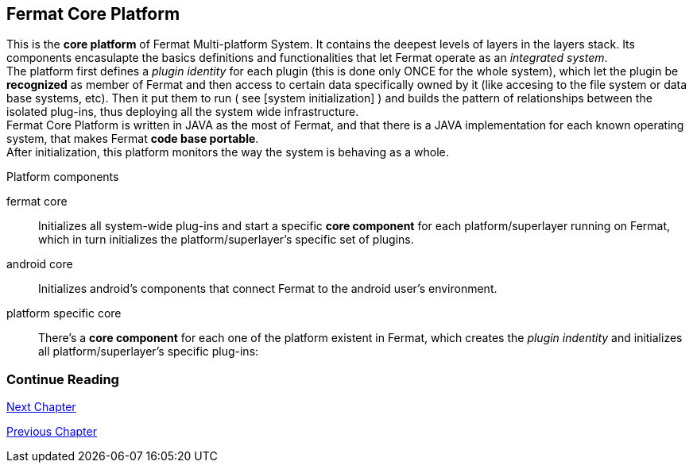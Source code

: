== Fermat Core Platform
This is the *core platform* of Fermat Multi-platform System. It contains the deepest levels of layers in the layers stack. Its components encasulapte the basics definitions and functionalities that let Fermat operate as an _integrated system_. +
The platform first defines a _plugin identity_ for each plugin (this is done only ONCE for the whole system), which let the plugin be *recognized* as member of Fermat and then access to certain data specifically owned by it (like accesing to the file system or data base systems, etc). Then it put them to run ( see [system initialization] ) and builds the pattern of relationships between the isolated plug-ins, thus deploying all the system wide infrastructure. +
Fermat Core Platform is written in JAVA as the most of Fermat, and that there is a JAVA implementation for each known operating system, that makes Fermat *code base portable*. + 
After initialization, this platform monitors the way the system is behaving as a whole.

.Platform components
fermat core :: 
Initializes all system-wide plug-ins and start a specific *core component* for each platform/superlayer running on Fermat, which in turn initializes the platform/superlayer's specific set of plugins.
android core :: 
Initializes android's components that connect Fermat to the android user's environment.
platform specific core ::
There's a *core component* for each one of the platform existent in Fermat, which creates the _plugin indentity_ and initializes all platform/superlayer's specific plug-ins: +

////
. _Operating Systems core_
. _BlockChain core_
. _P2P Network and Communication core_
. _Plug-ins Platform core_
. _Wallet Production & Distribution core_
. _Crypto Currency core_
. _Crypto Commodity Money core_
. _Bank Notes core_
. _Shoping core_
. _Digital Assets core_
. _Marketing core_
. _Crypto Brokers core_
. _Crypto Distribution Network core_
. _Distributed Private Network_

[system initialization]
=== Initialization

The application written for the chosen Operating System of your device (eg. Android in Fermat'S first release) is a bundle of software packages that alltogether build Fermat MULTI-PLATFORM SYSTEM. Few components are OS dependant but most of them (written in JAVA) is not (i.e. OS INDEPENDENT). +
At its core we find Fermat CORE PLATFORM which is responsible for deploying the multiplatform infrastructure and initializing it. 

NOTE: Android is a *special case* because of some programming restrictions that only allow initialization from components written in android's language. Therefore the initialization sequence in this case, begins in the component *android core* which is the first one to become active and after that, it sets Fermat CORE to run.

Fermat CORE initializes every single platform of the system and instanciate every single plug-in giving the "start" signal by means of an usual "service"interface (each plugin knows what "start"means in each case). Then, in a second initialization round, the core platform collects information from the corresponding *application public interfaces (API)*, creates a "communication channel" between each component of the system and delivers to each one the *reference* on its dependance to consume services from one another.  + 
 
NOTE: Fermat Plug-ins are not allowed to consume services directly among them, but referencing themselves to the corresponding platform via the platform's *api component* 

.Fermat Api components
* There is an *api component* for each Fermat platform, where *public interfaces* of each plug-in are published in order to let them comsume services from others living in the same platform.

When all the basic infrastructure is layed out and some initial plug-ins are running, then the process thread turns to the *OS application* which starts the graphic interfaces and ressources needed to interact with the user, and the application opens its "starting screen". +
From that moment on, the activation of other dormant components of Fermat will follow according user's demand (depending on users activity).


TIP: Following in this chapter the description of each platform and each layer within each platform. We recommend to visit Fermat offcial site (http://fermat.org) to have a picture in mind when reading, to help understand the system structure. _Layers_ description follow the sequence from bottom to top (like "stacking" them), and _platforms_ from left to right. 
////


:numbered!:
  
=== Continue Reading
link:book-chapter-04.asciidoc[Next Chapter]

link:book-chapter-02.asciidoc[Previous Chapter]



